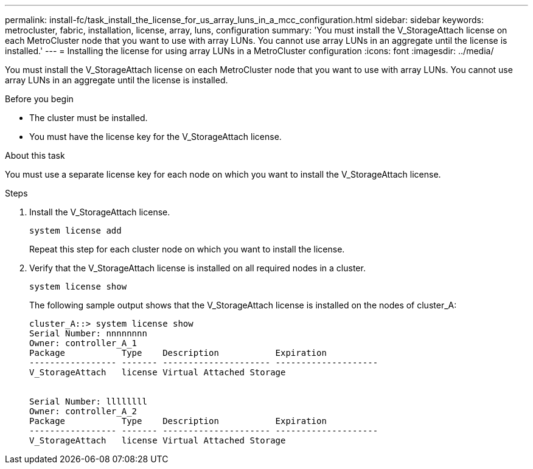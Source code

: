 ---
permalink: install-fc/task_install_the_license_for_us_array_luns_in_a_mcc_configuration.html
sidebar: sidebar
keywords: metrocluster, fabric, installation, license, array, luns, configuration
summary: 'You must install the V_StorageAttach license on each MetroCluster node that you want to use with array LUNs. You cannot use array LUNs in an aggregate until the license is installed.'
---
= Installing the license for using array LUNs in a MetroCluster configuration
:icons: font
:imagesdir: ../media/

[.lead]
You must install the V_StorageAttach license on each MetroCluster node that you want to use with array LUNs. You cannot use array LUNs in an aggregate until the license is installed.

.Before you begin

* The cluster must be installed.
* You must have the license key for the V_StorageAttach license.

.About this task

You must use a separate license key for each node on which you want to install the V_StorageAttach license.

.Steps

. Install the V_StorageAttach license.
+
`system license add`
+
Repeat this step for each cluster node on which you want to install the license.

. Verify that the V_StorageAttach license is installed on all required nodes in a cluster.
+
`system license show`
+
The following sample output shows that the V_StorageAttach license is installed on the nodes of cluster_A:
+
----

cluster_A::> system license show
Serial Number: nnnnnnnn
Owner: controller_A_1
Package           Type    Description           Expiration
----------------- ------- --------------------- --------------------
V_StorageAttach   license Virtual Attached Storage


Serial Number: llllllll
Owner: controller_A_2
Package           Type    Description           Expiration
----------------- ------- --------------------- --------------------
V_StorageAttach   license Virtual Attached Storage
----
